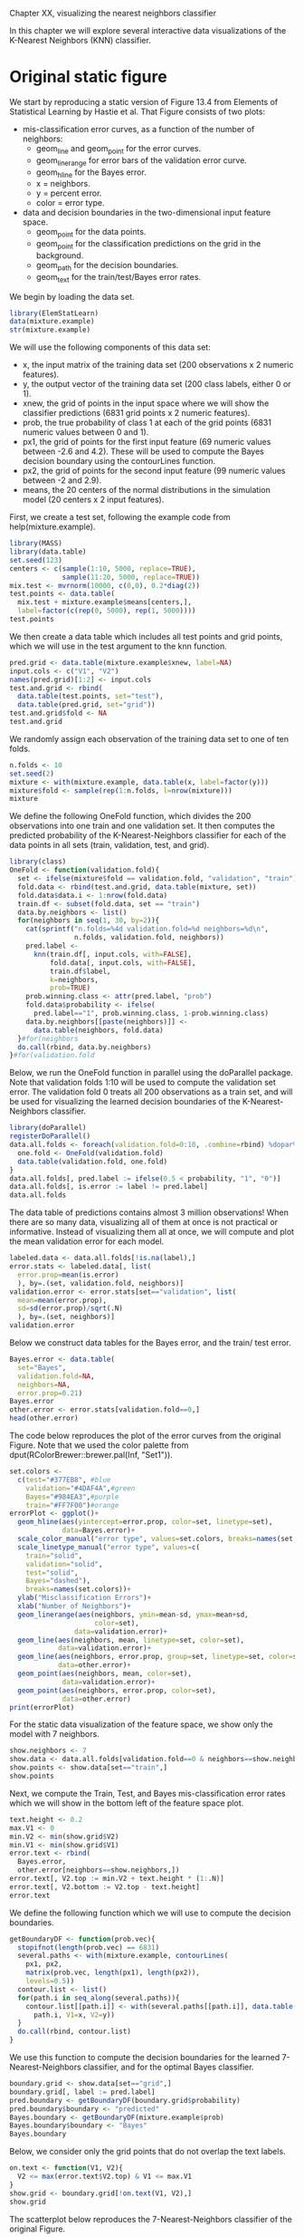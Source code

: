 Chapter XX, visualizing the nearest neighbors classifier

In this chapter we will explore several interactive data
visualizations of the K-Nearest Neighbors (KNN) classifier.

* Original static figure

We start by reproducing a static version of Figure 13.4 from Elements
of Statistical Learning by Hastie et al. That Figure consists of two
plots:
- mis-classification error curves, as a function of the number of
  neighbors:
  - geom_line and geom_point for the error curves.
  - geom_linerange for error bars of the validation error curve.
  - geom_hline for the Bayes error.
  - x = neighbors.
  - y = percent error.
  - color = error type.
- data and decision boundaries in the two-dimensional input feature
  space.
  - geom_point for the data points.
  - geom_point for the classification predictions on the grid in the
    background.
  - geom_path for the decision boundaries.
  - geom_text for the train/test/Bayes error rates.

We begin by loading the data set.

#+BEGIN_SRC R
  library(ElemStatLearn)
  data(mixture.example)
  str(mixture.example)
#+END_SRC

We will use the following components of this data set:
- x, the input matrix of the training data set (200 observations x 2
  numeric features). 
- y, the output vector of the training data set (200 class labels,
  either 0 or 1).
- xnew, the grid of points in the input space where we will show the
  classifier predictions (6831 grid points x 2 numeric features).
- prob, the true probability of class 1 at each of the grid points
  (6831 numeric values between 0 and 1).
- px1, the grid of points for the first input feature (69 numeric
  values between -2.6 and 4.2). These will be used to compute the
  Bayes decision boundary using the contourLines function.
- px2, the grid of points for the second input feature (99 numeric
  values between -2 and 2.9).
- means, the 20 centers of the normal distributions in the simulation
  model (20 centers x 2 input features).

First, we create a test set, following the example code from
help(mixture.example).

#+BEGIN_SRC R
  library(MASS)
  library(data.table)
  set.seed(123)
  centers <- c(sample(1:10, 5000, replace=TRUE), 
               sample(11:20, 5000, replace=TRUE))
  mix.test <- mvrnorm(10000, c(0,0), 0.2*diag(2))
  test.points <- data.table(
    mix.test + mixture.example$means[centers,],
    label=factor(c(rep(0, 5000), rep(1, 5000))))
  test.points
#+END_SRC  

We then create a data table which includes all test points and grid
points, which we will use in the test argument to the knn function.

#+BEGIN_SRC R
  pred.grid <- data.table(mixture.example$xnew, label=NA)
  input.cols <- c("V1", "V2")
  names(pred.grid)[1:2] <- input.cols
  test.and.grid <- rbind(
    data.table(test.points, set="test"),
    data.table(pred.grid, set="grid"))
  test.and.grid$fold <- NA
  test.and.grid
#+END_SRC  

We randomly assign each observation of the training data set to one of
ten folds.

#+BEGIN_SRC R
  n.folds <- 10
  set.seed(2)
  mixture <- with(mixture.example, data.table(x, label=factor(y)))
  mixture$fold <- sample(rep(1:n.folds, l=nrow(mixture)))
  mixture
#+END_SRC

We define the following OneFold function, which divides the 200
observations into one train and one validation set. It then computes
the predicted probability of the K-Nearest-Neighbors classifier for
each of the data points in all sets (train, validation, test, and
grid).

#+BEGIN_SRC R
  library(class)
  OneFold <- function(validation.fold){
    set <- ifelse(mixture$fold == validation.fold, "validation", "train")
    fold.data <- rbind(test.and.grid, data.table(mixture, set))
    fold.data$data.i <- 1:nrow(fold.data)
    train.df <- subset(fold.data, set == "train")
    data.by.neighbors <- list()
    for(neighbors in seq(1, 30, by=2)){
      cat(sprintf("n.folds=%4d validation.fold=%d neighbors=%d\n",
                  n.folds, validation.fold, neighbors))
      pred.label <- 
        knn(train.df[, input.cols, with=FALSE],
            fold.data[, input.cols, with=FALSE],
            train.df$label,
            k=neighbors,
            prob=TRUE)
      prob.winning.class <- attr(pred.label, "prob")
      fold.data$probability <- ifelse(
        pred.label=="1", prob.winning.class, 1-prob.winning.class)
      data.by.neighbors[[paste(neighbors)]] <- 
        data.table(neighbors, fold.data)
    }#for(neighbors
    do.call(rbind, data.by.neighbors)
  }#for(validation.fold
#+END_SRC  

Below, we run the OneFold function in parallel using the doParallel
package. Note that validation folds 1:10 will be used to compute the
validation set error. The validation fold 0 treats all 200
observations as a train set, and will be used for visualizing the
learned decision boundaries of the K-Nearest-Neighbors classifier.

#+BEGIN_SRC R
  library(doParallel)
  registerDoParallel()
  data.all.folds <- foreach(validation.fold=0:10, .combine=rbind) %dopar% {
    one.fold <- OneFold(validation.fold)
    data.table(validation.fold, one.fold)
  }
  data.all.folds[, pred.label := ifelse(0.5 < probability, "1", "0")]
  data.all.folds[, is.error := label != pred.label]
  data.all.folds
#+END_SRC  

The data table of predictions contains almost 3 million observations!
When there are so many data, visualizing all of them at once is not
practical or informative. Instead of visualizing them all at once, we
will compute and plot the mean validation error for each model.

#+BEGIN_SRC R
  labeled.data <- data.all.folds[!is.na(label),]
  error.stats <- labeled.data[, list(
    error.prop=mean(is.error)
    ), by=.(set, validation.fold, neighbors)]
  validation.error <- error.stats[set=="validation", list(
    mean=mean(error.prop),
    sd=sd(error.prop)/sqrt(.N)
    ), by=.(set, neighbors)]
  validation.error
#+END_SRC

Below we construct data tables for the Bayes error, and the train/
test error.

#+BEGIN_SRC R
  Bayes.error <- data.table(
    set="Bayes",
    validation.fold=NA,
    neighbors=NA,
    error.prop=0.21)
  Bayes.error
  other.error <- error.stats[validation.fold==0,]
  head(other.error)
#+END_SRC

The code below reproduces the plot of the error curves from the
original Figure. Note that we used the color palette from
dput(RColorBrewer::brewer.pal(Inf, "Set1")).

#+BEGIN_SRC R
  set.colors <-
    c(test="#377EB8", #blue
      validation="#4DAF4A",#green
      Bayes="#984EA3",#purple
      train="#FF7F00")#orange
  errorPlot <- ggplot()+
    geom_hline(aes(yintercept=error.prop, color=set, linetype=set),
               data=Bayes.error)+
    scale_color_manual("error type", values=set.colors, breaks=names(set.colors))+
    scale_linetype_manual("error type", values=c(
      train="solid",
      validation="solid",
      test="solid",
      Bayes="dashed"),
      breaks=names(set.colors))+
    ylab("Misclassification Errors")+
    xlab("Number of Neighbors")+
    geom_linerange(aes(neighbors, ymin=mean-sd, ymax=mean+sd,
                       color=set),
                  data=validation.error)+
    geom_line(aes(neighbors, mean, linetype=set, color=set),
              data=validation.error)+
    geom_line(aes(neighbors, error.prop, group=set, linetype=set, color=set),
              data=other.error)+
    geom_point(aes(neighbors, mean, color=set),
               data=validation.error)+
    geom_point(aes(neighbors, error.prop, color=set),
               data=other.error)
  print(errorPlot)
#+END_SRC  

For the static data visualization of the feature space, we show only
the model with 7 neighbors.

#+BEGIN_SRC R
  show.neighbors <- 7
  show.data <- data.all.folds[validation.fold==0 & neighbors==show.neighbors,]
  show.points <- show.data[set=="train",]
  show.points
#+END_SRC  

Next, we compute the Train, Test, and Bayes mis-classification error
rates which we will show in the bottom left of the feature space plot.

#+BEGIN_SRC R
  text.height <- 0.2
  max.V1 <- 0
  min.V2 <- min(show.grid$V2)
  min.V1 <- min(show.grid$V1)
  error.text <- rbind(
    Bayes.error,
    other.error[neighbors==show.neighbors,])
  error.text[, V2.top := min.V2 + text.height * (1:.N)]
  error.text[, V2.bottom := V2.top - text.height]
  error.text  
#+END_SRC

We define the following function which we will use to compute the
decision boundaries.

#+BEGIN_SRC R
  getBoundaryDF <- function(prob.vec){
    stopifnot(length(prob.vec) == 6831)
    several.paths <- with(mixture.example, contourLines(
      px1, px2,
      matrix(prob.vec, length(px1), length(px2)),
      levels=0.5))
    contour.list <- list()
    for(path.i in seq_along(several.paths)){
      contour.list[[path.i]] <- with(several.paths[[path.i]], data.table(
        path.i, V1=x, V2=y))
    }
    do.call(rbind, contour.list)
  }
#+END_SRC

We use this function to compute the decision boundaries for the
learned 7-Nearest-Neighbors classifier, and for the optimal Bayes
classifier.

#+BEGIN_SRC R
  boundary.grid <- show.data[set=="grid",]
  boundary.grid[, label := pred.label]
  pred.boundary <- getBoundaryDF(boundary.grid$probability)
  pred.boundary$boundary <- "predicted"
  Bayes.boundary <- getBoundaryDF(mixture.example$prob)
  Bayes.boundary$boundary <- "Bayes"
  Bayes.boundary
#+END_SRC

Below, we consider only the grid points that do not overlap the text
labels.

#+BEGIN_SRC R
  on.text <- function(V1, V2){
    V2 <= max(error.text$V2.top) & V1 <= max.V1
  }
  show.grid <- boundary.grid[!on.text(V1, V2),]
  show.grid
#+END_SRC

The scatterplot below reproduces the 7-Nearest-Neighbors classifier of
the original Figure. 

#+BEGIN_SRC R
  label.colors <-
    c("#E41A1C",
      "0"="#377EB8", "#4DAF4A", "#984EA3",
      "1"="#FF7F00", "#FFFF33", 
      "#A65628", "#F781BF", "#999999")
  scatterPlot <- ggplot()+
    theme_bw()+
    theme(axis.text=element_blank(),
          axis.ticks=element_blank(),
          axis.title=element_blank())+
    ggtitle("7-Nearest Neighbors")+
    scale_color_manual(values=label.colors)+
    scale_linetype_manual(values=c(Bayes="dashed", predicted="solid"))+
    geom_point(aes(V1, V2, color=label),
               size=0.2,
               data=show.grid)+
    geom_path(aes(V1, V2, group=paste(boundary, path.i),
                  linetype=boundary),
              size=1,
              data=pred.boundary)+
    geom_path(aes(V1, V2, group=paste(boundary, path.i),
                  linetype=boundary),
              color=set.colors[["Bayes"]],
              size=1,
              data=Bayes.boundary)+
    geom_point(aes(V1, V2, color=label),
               fill=NA,
               size=3,
               shape=21,
               data=show.points)+
    geom_text(aes(min.V1, V2.bottom, label=paste(set, "Error:")),
              data=error.text,
              hjust=0)+
    geom_text(aes(max.V1, V2.bottom, label=sprintf("%.3f", error.prop)),
              data=error.text,
              hjust=1)
  print(scatterPlot)
#+END_SRC  

Finally, we combine the two ggplots and render them as an animint.

#+BEGIN_SRC R
  viz.static <- list(
    title="Figure 13.4 from Elements of Statistical Learning by Hastie et al",
    error=errorPlot,
    data=scatterPlot
    )
  library(animint)
  structure(viz.static, class="animint")
#+END_SRC  

This data viz does have three interactive legends, but it is static in
the sense that it displays only the model predictions for 7-Nearest
Neighbors.

* Select the number of neighbors using interactivity

#+BEGIN_SRC R
  show.data <- data.all.folds[validation.fold==0,]
  show.points <- show.data[set=="train",]
  boundary.grid <- show.data[set=="grid",]
  boundary.grid[, label := pred.label]
  pred.boundary <- boundary.grid[, getBoundaryDF(probability), by=neighbors]
  pred.boundary$boundary <- "predicted"
  show.grid <- boundary.grid[!on.text(V1, V2),]
  show.text <- show.grid[, list(
    V1=mean(range(V1)), V2=3.05), by=neighbors]
#+END_SRC  

#+BEGIN_SRC R
  ## train/test/Bayes error text box.
  text.height <- 0.2
  max.V1 <- 0
  min.V2 <- min(boundary.grid$V2)
  min.V1 <- min(boundary.grid$V1)
  other.error[, V2.bottom := min.V2 + text.height * 1:2]
#+END_SRC  

#+BEGIN_SRC R
  Bayes.error <- data.table(
    set="Bayes",
    error.prop=0.21)
  ##dput(RColorBrewer::brewer.pal(Inf, "Set1"))
  set.colors <-
    c("#E41A1C",
      validation="#4DAF4A",
      test="#984EA3",
      train="#FF7F00", "#FFFF33", 
      "#A65628", "#F781BF", "#999999")
  scatterPlot <- ggplot()+
    theme_bw()+
    xlab("Input feature 1")+
    ylab("Input feature 2")+
    scale_color_manual(values=label.colors)+
    scale_linetype_manual(values=c(Bayes="dashed", predicted="solid"))+
    geom_point(aes(V1, V2, color=label,
                   showSelected=neighbors),
               size=0.2,
               data=show.grid)+
    geom_path(aes(V1, V2, group=paste(boundary, path.i),
                  linetype=boundary, showSelected=neighbors),
              size=1,
              data=pred.boundary)+
    geom_path(aes(V1, V2, group=paste(boundary, path.i),
                  linetype=boundary),
              color=set.colors[["test"]],
              size=1,
              data=Bayes.boundary)+
    geom_point(aes(V1, V2, color=label,
                   fill=is.error,
                   showSelected=neighbors),
               size=3,
               shape=21,
               data=show.points)+
    scale_fill_manual(values=c("TRUE"="black", "FALSE"="transparent"))+
    geom_text(aes(min.V1, min.V2, label=paste(set, "Error:")),
              data=Bayes.error,
              hjust=0)+
    geom_text(aes(max.V1, min.V2, label=sprintf("%.3f", error.prop)),
              data=Bayes.error,
              hjust=1)+
    geom_text(aes(min.V1, V2.bottom, label=paste(set, "Error:"),
                  showSelected=neighbors),
              data=other.error,
              hjust=0)+
    geom_text(aes(max.V1, V2.bottom, label=sprintf("%.3f", error.prop),
                  showSelected=neighbors),
              data=other.error,
              hjust=1)+
    geom_text(aes(V1, V2,
                  showSelected=neighbors,
                  label=paste0(
                    neighbors,
                    " nearest neighbor",
                    ifelse(neighbors==1, "", "s"),
                    " classifier")),
              data=show.text)
  print(scatterPlot+facet_wrap("neighbors")+theme(panel.margin=grid::unit(0, "lines")))
#+END_SRC  

#+BEGIN_SRC R
  Bayes.segment <- data.table(
    Bayes.error,
    min.neighbors=1,
    max.neighbors=29)
  Bayes.segment$set <- "test"
  Bayes.segment$error <- "Bayes"
  validation.error$error <- "KNN"
  other.error$error <- "KNN"
  errorPlot <- ggplot()+
    ggtitle("Select number of neighbors")+
    geom_text(aes(min.neighbors, error.prop,
                  color=set, label="Bayes",
                  showSelected=error),
              hjust=1,
              data=Bayes.segment)+
    geom_segment(aes(min.neighbors, error.prop,
                     xend=max.neighbors, yend=error.prop,
                     color=set, linetype=error),
                 data=Bayes.segment)+
    scale_color_manual(values=set.colors, breaks=names(set.colors))+
    scale_fill_manual(values=set.colors)+
    guides(fill="none")+
    scale_linetype_manual("error", values=c(
      KNN="solid",
      Bayes="dashed"))+
    ylab("Misclassification Errors")+
    scale_x_continuous(
      "Number of Neighbors",
      limits=c(-1, 30),
      breaks=c(1, 10, 20, 29))+
    geom_ribbon(aes(neighbors, ymin=mean-sd, ymax=mean+sd,
                    fill=set,
                    showSelected=error,
                    showSelected2=set),
                alpha=0.5,
                data=validation.error)+
    geom_line(aes(neighbors, mean,
                  linetype=error, color=set),
              data=validation.error)+
    geom_line(aes(neighbors, error.prop, group=set,
                  linetype=error, color=set),
              data=other.error)+
    geom_tallrect(aes(xmin=neighbors-1, xmax=neighbors+1,
                      clickSelects=neighbors),
                  alpha=0.5,
                  data=validation.error)
  print(errorPlot)
#+END_SRC  

#+BEGIN_SRC R
  viz.neighbors <- list(
    title="K-Nearest Neighbors in Mixture Example",
    error=errorPlot,
    data=scatterPlot,
    first=list(neighbors=7),
    time=list(variable="neighbors", ms=3000)
    )
  structure(viz.neighbors, class="animint")
#+END_SRC

* Select the number of cross-validation folds using interactivity
